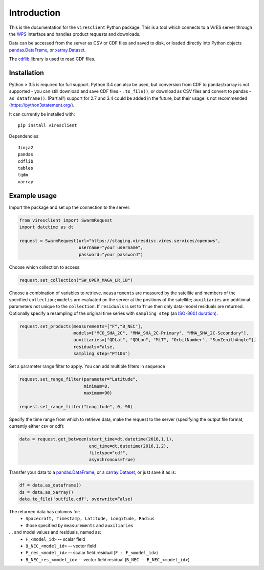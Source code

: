 Introduction
============

This is the documentation for the ``viresclient`` Python package. This is a tool which connects to a VirES server through the `WPS <http://www.opengeospatial.org/standards/wps>`_ interface and handles product requests and downloads.

Data can be accessed from the server as CSV or CDF files and saved to disk, or loaded directly into Python objects pandas.DataFrame_, or xarray.Dataset_.

.. _pandas.DataFrame: https://pandas.pydata.org/pandas-docs/stable/dsintro.html#dataframe

.. _xarray.Dataset: http://xarray.pydata.org/en/stable/data-structures.html#dataset

The cdflib_ library is used to read CDF files.

.. _cdflib: https://github.com/MAVENSDC/cdflib

Installation
------------

Python ≥ 3.5 is required for full support. Python 3.4 can also be used, but conversion from CDF to pandas/xarray is not supported - you can still download and save CDF files - ``.to_file()``, or download as CSV files and convert to pandas - ``as_dataframe()``. (Partial?) support for 2.7 and 3.4 could be added in the future, but their usage is not recommended (https://python3statement.org/).

It can currently be installed with::

  pip install viresclient

Dependencies::

  Jinja2
  pandas
  cdflib
  tables
  tqdm
  xarray

Example usage
-------------

Import the package and set up the connection to the server:

.. code-block:: python

  from viresclient import SwarmRequest
  import datetime as dt

  request = SwarmRequest(url="https://staging.viresdisc.vires.services/openows",
                         username="your username",
                         password="your password")

Choose which collection to access:

.. code-block:: python

  request.set_collection("SW_OPER_MAGA_LR_1B")

Choose a combination of variables to retrieve. ``measurements`` are measured by the satellite and members of the specified ``collection``; ``models`` are evaluated on the server at the positions of the satellite; ``auxiliaries`` are additional parameters not unique to the ``collection``. If ``residuals`` is set to ``True`` then only data-model residuals are returned. Optionally specify a resampling of the original time series with ``sampling_step`` (an `ISO-8601 duration <https://en.wikipedia.org/wiki/ISO_8601#Durations>`_).

.. code-block:: python

  request.set_products(measurements=["F","B_NEC"],
                       models=["MCO_SHA_2C", "MMA_SHA_2C-Primary", "MMA_SHA_2C-Secondary"],
                       auxiliaries=["QDLat", "QDLon", "MLT", "OrbitNumber", "SunZenithAngle"],
                       residuals=False,
                       sampling_step="PT10S")

Set a parameter range filter to apply. You can add multiple filters in sequence

.. code-block:: python

  request.set_range_filter(parameter="Latitude",
                           minimum=0,
                           maximum=90)

  request.set_range_filter("Longitude", 0, 90)

Specify the time range from which to retrieve data, make the request to the server (specifying the output file format, currently either csv or cdf):

.. code-block:: python

  data = request.get_between(start_time=dt.datetime(2016,1,1),
                             end_time=dt.datetime(2016,1,2),
                             filetype="cdf",
                             asynchronous=True)

Transfer your data to a pandas.DataFrame_, or a xarray.Dataset_, or just save it as is:

.. _pandas.DataFrame: https://pandas.pydata.org/pandas-docs/stable/dsintro.html#dataframe

.. _xarray.Dataset: http://xarray.pydata.org/en/stable/data-structures.html#dataset

.. code-block:: python

  df = data.as_dataframe()
  ds = data.as_xarray()
  data.to_file('outfile.cdf', overwrite=False)

The returned data has columns for:
 - ``Spacecraft, Timestamp, Latitude, Longitude, Radius``
 - those specified by ``measurements`` and ``auxiliaries``
... and model values and residuals, named as:
   - ``F_<model_id>``           -- scalar field
   - ``B_NEC_<model_id>``       -- vector field
   - ``F_res_<model_id>``       -- scalar field residual (``F - F_<model_id>``)
   - ``B_NEC_res_<model_id>``   -- vector field residual (``B_NEC - B_NEC_<model_id>``)
